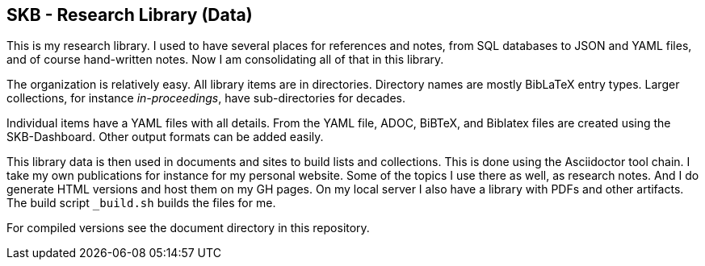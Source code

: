 //
// ============LICENSE_START=======================================================
//  Copyright (C) 2018 Sven van der Meer. All rights reserved.
// ================================================================================
// This file is licensed under the CREATIVE COMMONS ATTRIBUTION 4.0 INTERNATIONAL LICENSE
// Full license text at https://creativecommons.org/licenses/by/4.0/legalcode
// 
// SPDX-License-Identifier: CC-BY-4.0
// ============LICENSE_END=========================================================
//
// @author Sven van der Meer (vdmeer.sven@mykolab.com)
//

== SKB - Research Library (Data)

This is my research library.
I used to have several places for references and notes, from SQL databases to JSON and YAML files, and of course hand-written notes.
Now I am consolidating all of that in this library.

The organization is relatively easy.
All library items are in directories.
Directory names are mostly BibLaTeX entry types.
Larger collections, for instance _in-proceedings_, have sub-directories for decades.

Individual items have a YAML files with all details.
From the YAML file, ADOC, BiBTeX, and Biblatex files are created using the SKB-Dashboard.
Other output formats can be added easily.

This library data is then used in documents and sites to build lists and collections.
This is done using the Asciidoctor tool chain.
I take my own publications for instance for my personal website.
Some of the topics I use there as well, as research notes.
And I do generate HTML versions and host them on my GH pages.
On my local server I also have a library with PDFs and other artifacts.
The build script `_build.sh` builds the files for me.

For compiled versions see the document directory in this repository.
